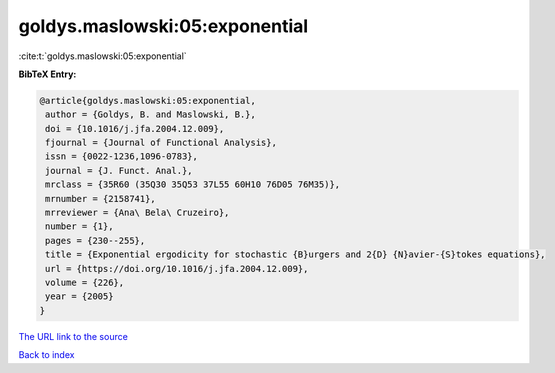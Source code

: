 goldys.maslowski:05:exponential
===============================

:cite:t:`goldys.maslowski:05:exponential`

**BibTeX Entry:**

.. code-block:: bibtex

   @article{goldys.maslowski:05:exponential,
    author = {Goldys, B. and Maslowski, B.},
    doi = {10.1016/j.jfa.2004.12.009},
    fjournal = {Journal of Functional Analysis},
    issn = {0022-1236,1096-0783},
    journal = {J. Funct. Anal.},
    mrclass = {35R60 (35Q30 35Q53 37L55 60H10 76D05 76M35)},
    mrnumber = {2158741},
    mrreviewer = {Ana\ Bela\ Cruzeiro},
    number = {1},
    pages = {230--255},
    title = {Exponential ergodicity for stochastic {B}urgers and 2{D} {N}avier-{S}tokes equations},
    url = {https://doi.org/10.1016/j.jfa.2004.12.009},
    volume = {226},
    year = {2005}
   }
`The URL link to the source <ttps://doi.org/10.1016/j.jfa.2004.12.009}>`_


`Back to index <../By-Cite-Keys.html>`_

